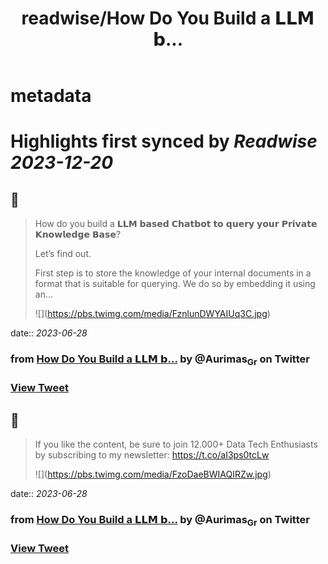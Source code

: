:PROPERTIES:
:title: readwise/How Do You Build a 𝗟𝗟𝗠 𝗯...
:END:


* metadata
:PROPERTIES:
:author: [[Aurimas_Gr on Twitter]]
:full-title: "How Do You Build a 𝗟𝗟𝗠 𝗯..."
:category: [[tweets]]
:url: https://twitter.com/Aurimas_Gr/status/1673621343122726912
:image-url: https://pbs.twimg.com/profile_images/1550778008314806272/BssM2zPQ.jpg
:END:

* Highlights first synced by [[Readwise]] [[2023-12-20]]
** 📌
#+BEGIN_QUOTE
How do you build a 𝗟𝗟𝗠 𝗯𝗮𝘀𝗲𝗱 𝗖𝗵𝗮𝘁𝗯𝗼𝘁 𝘁𝗼 𝗾𝘂𝗲𝗿𝘆 𝘆𝗼𝘂𝗿 𝗣𝗿𝗶𝘃𝗮𝘁𝗲 𝗞𝗻𝗼𝘄𝗹𝗲𝗱𝗴𝗲 𝗕𝗮𝘀𝗲?

Let’s find out.

First step is to store the knowledge of your internal documents in a format that is suitable for querying. We do so by embedding it using an… 

![](https://pbs.twimg.com/media/FznlunDWYAIUq3C.jpg) 
#+END_QUOTE
    date:: [[2023-06-28]]
*** from _How Do You Build a 𝗟𝗟𝗠 𝗯..._ by @Aurimas_Gr on Twitter
*** [[https://twitter.com/Aurimas_Gr/status/1673621343122726912][View Tweet]]
** 📌
#+BEGIN_QUOTE
If you like the content, be sure to join 12.000+ Data Tech Enthusiasts by subscribing to my newsletter: https://t.co/aI3ps0tcLw 

![](https://pbs.twimg.com/media/FzoDaeBWIAQIRZw.jpg) 
#+END_QUOTE
    date:: [[2023-06-28]]
*** from _How Do You Build a 𝗟𝗟𝗠 𝗯..._ by @Aurimas_Gr on Twitter
*** [[https://twitter.com/Aurimas_Gr/status/1673653988867158017][View Tweet]]